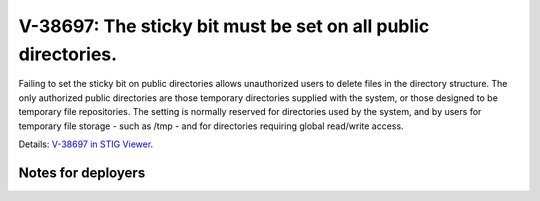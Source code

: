 V-38697: The sticky bit must be set on all public directories.
--------------------------------------------------------------

Failing to set the sticky bit on public directories allows unauthorized users
to delete files in the directory structure.   The only authorized public
directories are those temporary directories supplied with the system, or those
designed to be temporary file repositories. The setting is normally reserved
for directories used by the system, and by users for temporary file storage -
such as /tmp - and for directories requiring global read/write access.

Details: `V-38697 in STIG Viewer`_.

.. _V-38697 in STIG Viewer: https://www.stigviewer.com/stig/red_hat_enterprise_linux_6/2015-05-26/finding/V-38697

Notes for deployers
~~~~~~~~~~~~~~~~~~~
